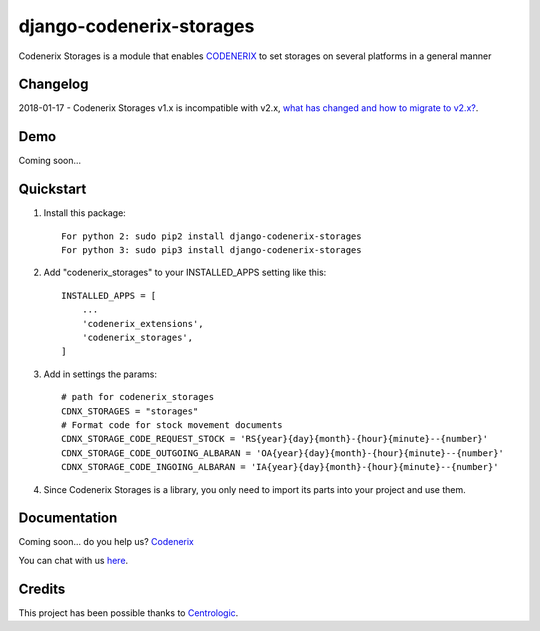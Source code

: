 =========================
django-codenerix-storages
=========================

Codenerix Storages is a module that enables `CODENERIX <http://www.codenerix.com/>`_ to set storages on several platforms in a general manner

.. image:: http://www.codenerix.com/wp-content/uploads/2018/05/codenerix.png
    :target: http://www.codenerix.com
    :alt: Try our demo with Codenerix Cloud

*********
Changelog
*********

2018-01-17 - Codenerix Storages v1.x is incompatible with v2.x, `what has changed and how to migrate to v2.x? <https://github.com/codenerix/django-codenerix-storages/wiki/Codenerix-Storage-version-1.x-is-icompatible-with-2.x>`_.

****
Demo
****

Coming soon...

**********
Quickstart
**********

1. Install this package::

    For python 2: sudo pip2 install django-codenerix-storages
    For python 3: sudo pip3 install django-codenerix-storages

2. Add "codenerix_storages" to your INSTALLED_APPS setting like this::

    INSTALLED_APPS = [
        ...
        'codenerix_extensions',
        'codenerix_storages',
    ]

3. Add in settings the params::

    # path for codenerix_storages
    CDNX_STORAGES = "storages"
    # Format code for stock movement documents
    CDNX_STORAGE_CODE_REQUEST_STOCK = 'RS{year}{day}{month}-{hour}{minute}--{number}'
    CDNX_STORAGE_CODE_OUTGOING_ALBARAN = 'OA{year}{day}{month}-{hour}{minute}--{number}'
    CDNX_STORAGE_CODE_INGOING_ALBARAN = 'IA{year}{day}{month}-{hour}{minute}--{number}'

4. Since Codenerix Storages is a library, you only need to import its parts into your project and use them.

*************
Documentation
*************

Coming soon... do you help us? `Codenerix <http://www.codenerix.com/>`_

You can chat with us `here <https://goo.gl/NgpzBh>`_.

*******
Credits
*******

This project has been possible thanks to `Centrologic <http://www.centrologic.com/>`_.


